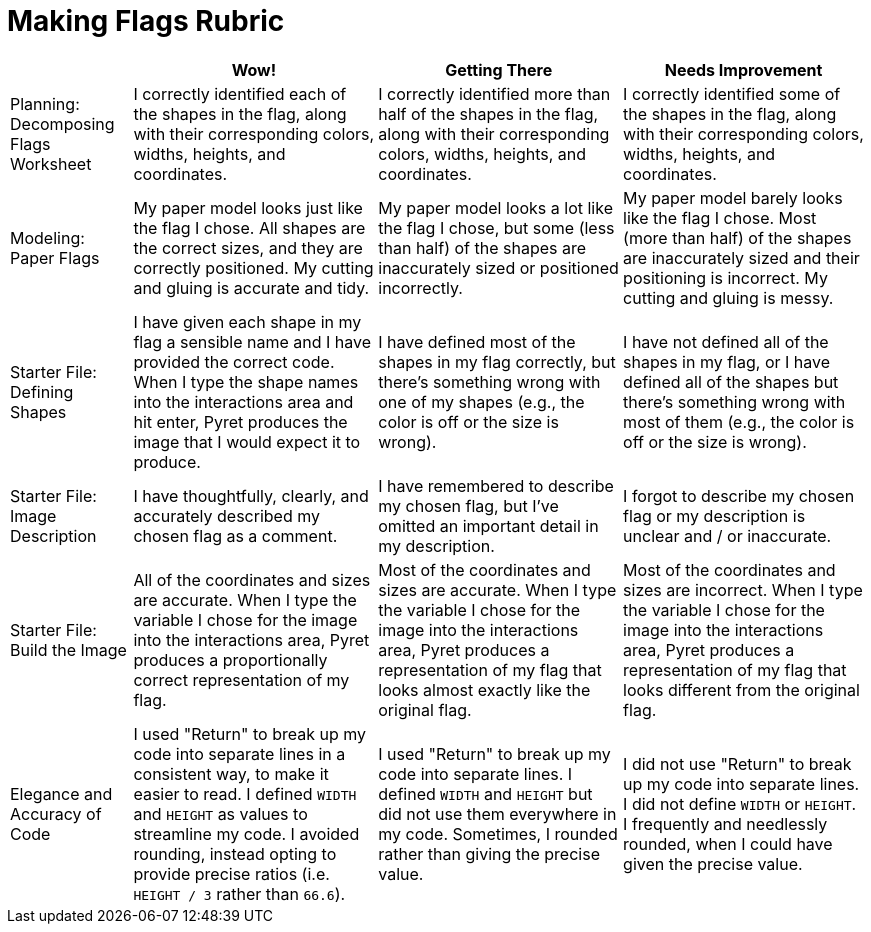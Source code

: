 = Making Flags Rubric

[cols="2,4,4,4", options="header"]
|===
|
| Wow!
| Getting There
| Needs Improvement

| Planning: Decomposing Flags Worksheet
| I correctly identified each of the shapes in the flag, along with their corresponding colors, widths, heights, and coordinates.
| I correctly identified more than half of the shapes in the flag, along with their corresponding colors, widths, heights, and coordinates.
| I correctly identified some of the shapes in the flag, along with their corresponding colors, widths, heights, and coordinates.


| Modeling: Paper Flags
| My paper model looks just like the flag I chose. All shapes are the correct sizes, and they are correctly positioned. My cutting and gluing is accurate and tidy.
| My paper model looks a lot like the flag I chose, but some (less than half) of the shapes are inaccurately sized or positioned incorrectly.
| My paper model barely looks like the flag I chose. Most (more than half) of the shapes are inaccurately sized and their positioning is incorrect. My cutting and gluing is messy.


| Starter File: Defining Shapes
| I have given each shape in my flag a sensible name and I have provided the correct code. When I type the shape names into the interactions area and hit enter, Pyret produces the image that I would expect it to produce.
| I have defined most of the shapes in my flag correctly, but there’s something wrong with one of my shapes (e.g., the color is off or the size is wrong).
| I have not defined all of the shapes in my flag, or I have defined all of the shapes but there’s something wrong with most of them (e.g., the color is off or the size is wrong).


| Starter File: Image Description
| I have thoughtfully, clearly, and accurately described my chosen flag as a comment.
| I have remembered to describe my chosen flag, but I’ve omitted an important detail in my description.
| I forgot to describe my chosen flag or my description is unclear and / or inaccurate.

| Starter File: Build the Image
| All of the coordinates and sizes are accurate. When I type the variable I chose for the image into the interactions area, Pyret produces a proportionally correct representation of my flag.
| Most of the coordinates and sizes are accurate. When I type the variable I chose for the image into the interactions area, Pyret produces a representation of my flag that looks almost exactly like the original flag.
| Most of the coordinates and sizes are incorrect. When I type the variable I chose for the image into the interactions area, Pyret produces a representation of my flag that looks different from the original flag.

| Elegance and Accuracy of Code
| I used "Return" to break up my code into separate lines in a consistent way, to make it easier to read. I defined `WIDTH` and `HEIGHT` as values to streamline my code. I avoided rounding, instead opting to provide precise ratios (i.e. `HEIGHT / 3` rather than `66.6`).

| I used "Return" to break up my code into separate lines. I defined `WIDTH` and `HEIGHT` but did not use them everywhere in my code. Sometimes, I rounded rather than giving the precise value.

| I did not use "Return" to break up my code into separate lines. I did not define `WIDTH` or `HEIGHT`. I frequently and needlessly rounded, when I could have given the precise value.

|===

